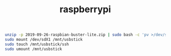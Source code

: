 #+TITLE: raspberrypi

#+begin_src bash
unzip -p 2019-09-26-raspbian-buster-lite.zip | sudo bash -c 'pv >/dev/sdX'
sudo mount /dev/sdX1 /mnt/usbstick
sudo touch /mnt/usbstick/ssh
sudo umount /mnt/usbstick
#+end_src
